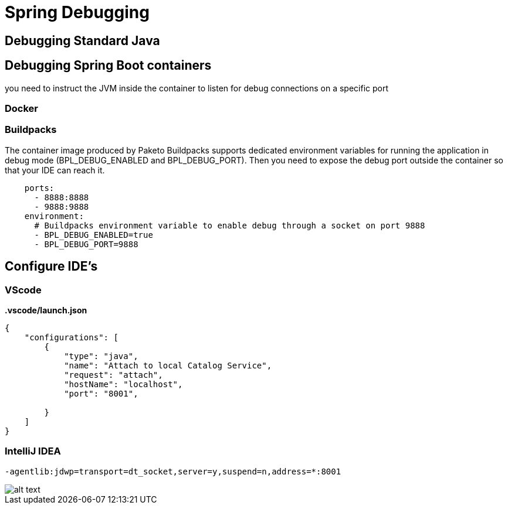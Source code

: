 = Spring Debugging
:figures: 11-development/02-spring/08-development

== Debugging Standard Java

== Debugging Spring Boot containers

you need to instruct the JVM inside the container to listen for debug connections on a specific port

=== Docker

=== Buildpacks

The container image produced by Paketo Buildpacks supports dedicated environment variables for running the application in debug mode (BPL_DEBUG_ENABLED and BPL_DEBUG_PORT). Then you
need to expose the debug port outside the container so that your IDE can reach it.

[,yml]
----
    ports:
      - 8888:8888
      - 9888:9888
    environment:
      # Buildpacks environment variable to enable debug through a socket on port 9888
      - BPL_DEBUG_ENABLED=true
      - BPL_DEBUG_PORT=9888
----

== Configure IDE's

=== VScode

*.vscode/launch.json*

[,json]
----
{
    "configurations": [
        {
            "type": "java",
            "name": "Attach to local Catalog Service",
            "request": "attach",
            "hostName": "localhost",
            "port": "8001",

        }
    ]
}
----

=== IntelliJ IDEA

`-agentlib:jdwp=transport=dt_socket,server=y,suspend=n,address=*:8001`

image::{figures}/configure-debug-intellij-idea.png[alt text]
